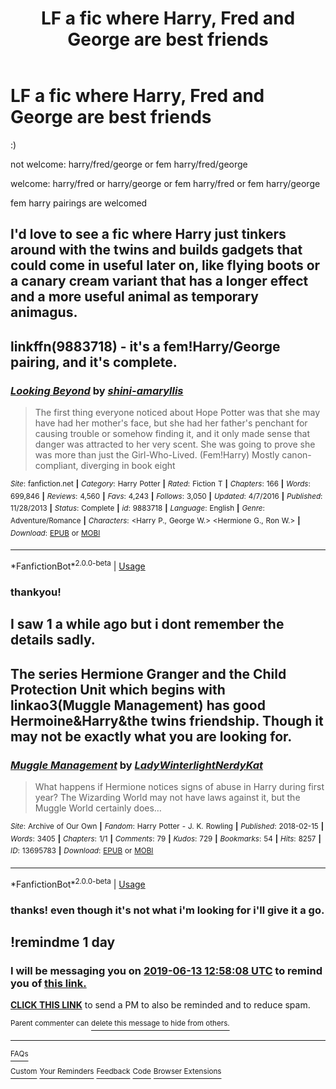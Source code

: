 #+TITLE: LF a fic where Harry, Fred and George are best friends

* LF a fic where Harry, Fred and George are best friends
:PROPERTIES:
:Author: dddduuuuddddeee
:Score: 11
:DateUnix: 1560334915.0
:DateShort: 2019-Jun-12
:FlairText: Request
:END:
:)

not welcome: harry/fred/george or fem harry/fred/george

welcome: harry/fred or harry/george or fem harry/fred or fem harry/george

fem harry pairings are welcomed


** I'd love to see a fic where Harry just tinkers around with the twins and builds gadgets that could come in useful later on, like flying boots or a canary cream variant that has a longer effect and a more useful animal as temporary animagus.
:PROPERTIES:
:Author: 15_Redstones
:Score: 10
:DateUnix: 1560348427.0
:DateShort: 2019-Jun-12
:END:


** linkffn(9883718) - it's a fem!Harry/George pairing, and it's complete.
:PROPERTIES:
:Author: machjacob51141
:Score: 1
:DateUnix: 1560364730.0
:DateShort: 2019-Jun-12
:END:

*** [[https://www.fanfiction.net/s/9883718/1/][*/Looking Beyond/*]] by [[https://www.fanfiction.net/u/2203037/shini-amaryllis][/shini-amaryllis/]]

#+begin_quote
  The first thing everyone noticed about Hope Potter was that she may have had her mother's face, but she had her father's penchant for causing trouble or somehow finding it, and it only made sense that danger was attracted to her very scent. She was going to prove she was more than just the Girl-Who-Lived. (Fem!Harry) Mostly canon-compliant, diverging in book eight
#+end_quote

^{/Site/:} ^{fanfiction.net} ^{*|*} ^{/Category/:} ^{Harry} ^{Potter} ^{*|*} ^{/Rated/:} ^{Fiction} ^{T} ^{*|*} ^{/Chapters/:} ^{166} ^{*|*} ^{/Words/:} ^{699,846} ^{*|*} ^{/Reviews/:} ^{4,560} ^{*|*} ^{/Favs/:} ^{4,243} ^{*|*} ^{/Follows/:} ^{3,050} ^{*|*} ^{/Updated/:} ^{4/7/2016} ^{*|*} ^{/Published/:} ^{11/28/2013} ^{*|*} ^{/Status/:} ^{Complete} ^{*|*} ^{/id/:} ^{9883718} ^{*|*} ^{/Language/:} ^{English} ^{*|*} ^{/Genre/:} ^{Adventure/Romance} ^{*|*} ^{/Characters/:} ^{<Harry} ^{P.,} ^{George} ^{W.>} ^{<Hermione} ^{G.,} ^{Ron} ^{W.>} ^{*|*} ^{/Download/:} ^{[[http://www.ff2ebook.com/old/ffn-bot/index.php?id=9883718&source=ff&filetype=epub][EPUB]]} ^{or} ^{[[http://www.ff2ebook.com/old/ffn-bot/index.php?id=9883718&source=ff&filetype=mobi][MOBI]]}

--------------

*FanfictionBot*^{2.0.0-beta} | [[https://github.com/tusing/reddit-ffn-bot/wiki/Usage][Usage]]
:PROPERTIES:
:Author: FanfictionBot
:Score: 1
:DateUnix: 1560364748.0
:DateShort: 2019-Jun-12
:END:


*** thankyou!
:PROPERTIES:
:Author: dddduuuuddddeee
:Score: 1
:DateUnix: 1560425455.0
:DateShort: 2019-Jun-13
:END:


** I saw 1 a while ago but i dont remember the details sadly.
:PROPERTIES:
:Author: LurkingFromTheShadow
:Score: 1
:DateUnix: 1560366057.0
:DateShort: 2019-Jun-12
:END:


** The series Hermione Granger and the Child Protection Unit which begins with linkao3(Muggle Management) has good Hermoine&Harry&the twins friendship. Though it may not be exactly what you are looking for.
:PROPERTIES:
:Author: IamProudofthefish
:Score: 1
:DateUnix: 1560371050.0
:DateShort: 2019-Jun-13
:END:

*** [[https://archiveofourown.org/works/13695783][*/Muggle Management/*]] by [[https://www.archiveofourown.org/users/LadyWinterlight/pseuds/LadyWinterlight/users/NerdyKat/pseuds/NerdyKat][/LadyWinterlightNerdyKat/]]

#+begin_quote
  What happens if Hermione notices signs of abuse in Harry during first year? The Wizarding World may not have laws against it, but the Muggle World certainly does...
#+end_quote

^{/Site/:} ^{Archive} ^{of} ^{Our} ^{Own} ^{*|*} ^{/Fandom/:} ^{Harry} ^{Potter} ^{-} ^{J.} ^{K.} ^{Rowling} ^{*|*} ^{/Published/:} ^{2018-02-15} ^{*|*} ^{/Words/:} ^{3405} ^{*|*} ^{/Chapters/:} ^{1/1} ^{*|*} ^{/Comments/:} ^{79} ^{*|*} ^{/Kudos/:} ^{729} ^{*|*} ^{/Bookmarks/:} ^{54} ^{*|*} ^{/Hits/:} ^{8257} ^{*|*} ^{/ID/:} ^{13695783} ^{*|*} ^{/Download/:} ^{[[https://archiveofourown.org/downloads/13695783/Muggle%20Management.epub?updated_at=1556627697][EPUB]]} ^{or} ^{[[https://archiveofourown.org/downloads/13695783/Muggle%20Management.mobi?updated_at=1556627697][MOBI]]}

--------------

*FanfictionBot*^{2.0.0-beta} | [[https://github.com/tusing/reddit-ffn-bot/wiki/Usage][Usage]]
:PROPERTIES:
:Author: FanfictionBot
:Score: 1
:DateUnix: 1560371067.0
:DateShort: 2019-Jun-13
:END:


*** thanks! even though it's not what i'm looking for i'll give it a go.
:PROPERTIES:
:Author: dddduuuuddddeee
:Score: 1
:DateUnix: 1560425552.0
:DateShort: 2019-Jun-13
:END:


** !remindme 1 day
:PROPERTIES:
:Author: alice_op
:Score: 1
:DateUnix: 1560344149.0
:DateShort: 2019-Jun-12
:END:

*** I will be messaging you on [[http://www.wolframalpha.com/input/?i=2019-06-13%2012:58:08%20UTC%20To%20Local%20Time][*2019-06-13 12:58:08 UTC*]] to remind you of [[https://www.reddit.com/r/HPfanfiction/comments/bzpgrv/lf_a_fic_where_harry_fred_and_george_are_best/eqve3be/][*this link.*]]

[[http://np.reddit.com/message/compose/?to=RemindMeBot&subject=Reminder&message=%5Bhttps://www.reddit.com/r/HPfanfiction/comments/bzpgrv/lf_a_fic_where_harry_fred_and_george_are_best/eqve3be/%5D%0A%0ARemindMe!%20%201%20day][*CLICK THIS LINK*]] to send a PM to also be reminded and to reduce spam.

^{Parent commenter can} [[http://np.reddit.com/message/compose/?to=RemindMeBot&subject=Delete%20Comment&message=Delete!%20eqvehhx][^{delete this message to hide from others.}]]

--------------

[[http://np.reddit.com/r/RemindMeBot/comments/24duzp/remindmebot_info/][^{FAQs}]]

[[http://np.reddit.com/message/compose/?to=RemindMeBot&subject=Reminder&message=%5BLINK%20INSIDE%20SQUARE%20BRACKETS%20else%20default%20to%20FAQs%5D%0A%0ANOTE:%20Don't%20forget%20to%20add%20the%20time%20options%20after%20the%20command.%0A%0ARemindMe!][^{Custom}]]
[[http://np.reddit.com/message/compose/?to=RemindMeBot&subject=List%20Of%20Reminders&message=MyReminders!][^{Your Reminders}]]
[[http://np.reddit.com/message/compose/?to=RemindMeBotWrangler&subject=Feedback][^{Feedback}]]
[[https://github.com/SIlver--/remindmebot-reddit][^{Code}]]
[[https://np.reddit.com/r/RemindMeBot/comments/4kldad/remindmebot_extensions/][^{Browser Extensions}]]
:PROPERTIES:
:Author: RemindMeBot
:Score: 1
:DateUnix: 1560344292.0
:DateShort: 2019-Jun-12
:END:
